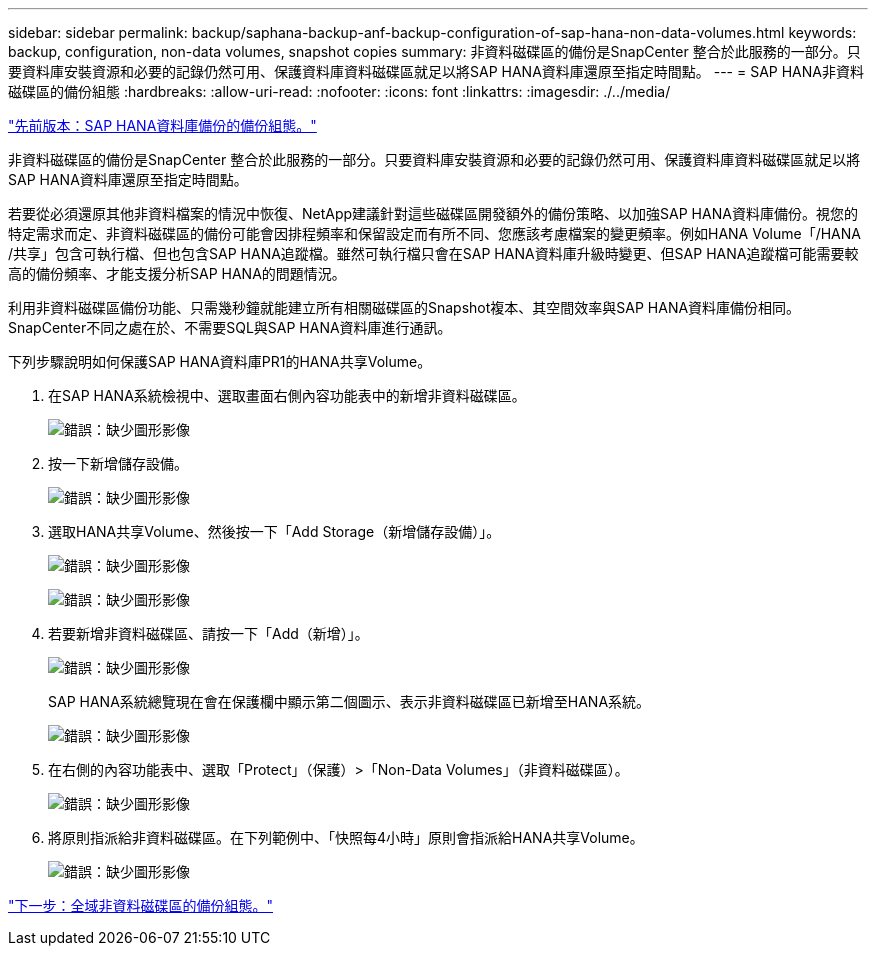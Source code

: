 ---
sidebar: sidebar 
permalink: backup/saphana-backup-anf-backup-configuration-of-sap-hana-non-data-volumes.html 
keywords: backup, configuration, non-data volumes, snapshot copies 
summary: 非資料磁碟區的備份是SnapCenter 整合於此服務的一部分。只要資料庫安裝資源和必要的記錄仍然可用、保護資料庫資料磁碟區就足以將SAP HANA資料庫還原至指定時間點。 
---
= SAP HANA非資料磁碟區的備份組態
:hardbreaks:
:allow-uri-read: 
:nofooter: 
:icons: font
:linkattrs: 
:imagesdir: ./../media/


link:saphana-backup-anf-backup-configuration-of-sap-hana-database-backups.html["先前版本：SAP HANA資料庫備份的備份組態。"]

非資料磁碟區的備份是SnapCenter 整合於此服務的一部分。只要資料庫安裝資源和必要的記錄仍然可用、保護資料庫資料磁碟區就足以將SAP HANA資料庫還原至指定時間點。

若要從必須還原其他非資料檔案的情況中恢復、NetApp建議針對這些磁碟區開發額外的備份策略、以加強SAP HANA資料庫備份。視您的特定需求而定、非資料磁碟區的備份可能會因排程頻率和保留設定而有所不同、您應該考慮檔案的變更頻率。例如HANA Volume「/HANA /共享」包含可執行檔、但也包含SAP HANA追蹤檔。雖然可執行檔只會在SAP HANA資料庫升級時變更、但SAP HANA追蹤檔可能需要較高的備份頻率、才能支援分析SAP HANA的問題情況。

利用非資料磁碟區備份功能、只需幾秒鐘就能建立所有相關磁碟區的Snapshot複本、其空間效率與SAP HANA資料庫備份相同。SnapCenter不同之處在於、不需要SQL與SAP HANA資料庫進行通訊。

下列步驟說明如何保護SAP HANA資料庫PR1的HANA共享Volume。

. 在SAP HANA系統檢視中、選取畫面右側內容功能表中的新增非資料磁碟區。
+
image:saphana-backup-anf-image31.png["錯誤：缺少圖形影像"]

. 按一下新增儲存設備。
+
image:saphana-backup-anf-image32.png["錯誤：缺少圖形影像"]

. 選取HANA共享Volume、然後按一下「Add Storage（新增儲存設備）」。
+
image:saphana-backup-anf-image33.png["錯誤：缺少圖形影像"]

+
image:saphana-backup-anf-image34.png["錯誤：缺少圖形影像"]

. 若要新增非資料磁碟區、請按一下「Add（新增）」。
+
image:saphana-backup-anf-image35.png["錯誤：缺少圖形影像"]

+
SAP HANA系統總覽現在會在保護欄中顯示第二個圖示、表示非資料磁碟區已新增至HANA系統。

+
image:saphana-backup-anf-image36.png["錯誤：缺少圖形影像"]

. 在右側的內容功能表中、選取「Protect」（保護）>「Non-Data Volumes」（非資料磁碟區）。
+
image:saphana-backup-anf-image37.png["錯誤：缺少圖形影像"]

. 將原則指派給非資料磁碟區。在下列範例中、「快照每4小時」原則會指派給HANA共享Volume。
+
image:saphana-backup-anf-image38.png["錯誤：缺少圖形影像"]



link:saphana-backup-anf-backup-configuration-of-global-non-data-volumes.html["下一步：全域非資料磁碟區的備份組態。"]
